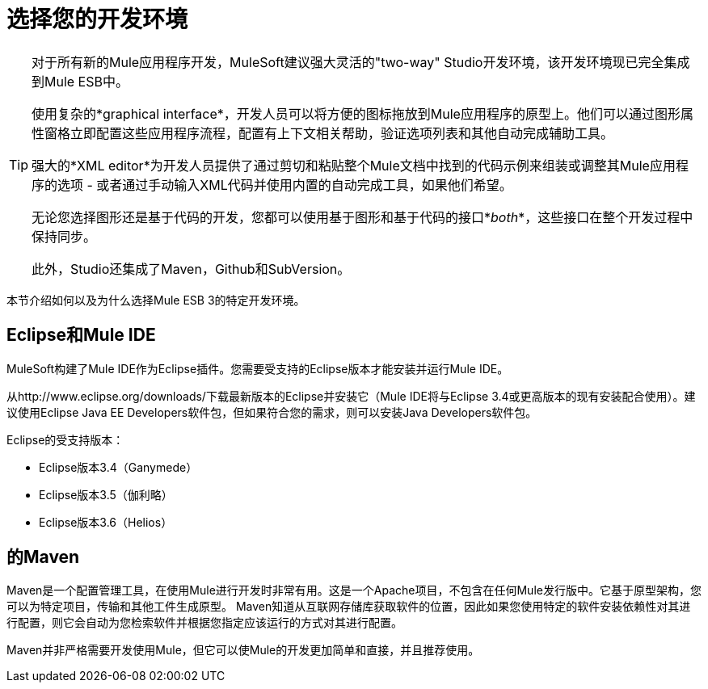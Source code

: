 = 选择您的开发环境

[TIP]
====
对于所有新的Mule应用程序开发，MuleSoft建议强大灵活的"two-way" Studio开发环境，该开发环境现已完全集成到Mule ESB中。

使用复杂的*graphical interface*，开发人员可以将方便的图标拖放到Mule应用程序的原型上。他们可以通过图形属性窗格立即配置这些应用程序流程，配置有上下文相关帮助，验证选项列表和其他自动完成辅助工具。

强大的*XML editor*为开发人员提供了通过剪切和粘贴整个Mule文档中找到的代码示例来组装或调整其Mule应用程序的选项 - 或者通过手动输入XML代码并使用内置的自动完成工具，如果他们希望。

无论您选择图形还是基于代码的开发，您都可以使用基于图形和基于代码的接口*_both_*，这些接口在整个开发过程中保持同步。

此外，Studio还集成了Maven，Github和SubVersion。
====

本节介绍如何以及为什么选择Mule ESB 3的特定开发环境。

==  Eclipse和Mule IDE

MuleSoft构建了Mule IDE作为Eclipse插件。您需要受支持的Eclipse版本才能安装并运行Mule IDE。

从http://www.eclipse.org/downloads/下载最新版本的Eclipse并安装它（Mule IDE将与Eclipse 3.4或更高版本的现有安装配合使用）。建议使用Eclipse Java EE Developers软件包，但如果符合您的需求，则可以安装Java Developers软件包。

Eclipse的受支持版本：

*  Eclipse版本3.4（Ganymede）
*  Eclipse版本3.5（伽利略）
*  Eclipse版本3.6（Helios）

== 的Maven

Maven是一个配置管理工具，在使用Mule进行开发时非常有用。这是一个Apache项目，不包含在任何Mule发行版中。它基于原型架构，您可以为特定项目，传输和其他工件生成原型。 Maven知道从互联网存储库获取软件的位置，因此如果您使用特定的软件安装依赖性对其进行配置，则它会自动为您检索软件并根据您指定应该运行的方式对其进行配置。

Maven并非严格需要开发使用Mule，但它可以使Mule的开发更加简单和直接，并且推荐使用。
